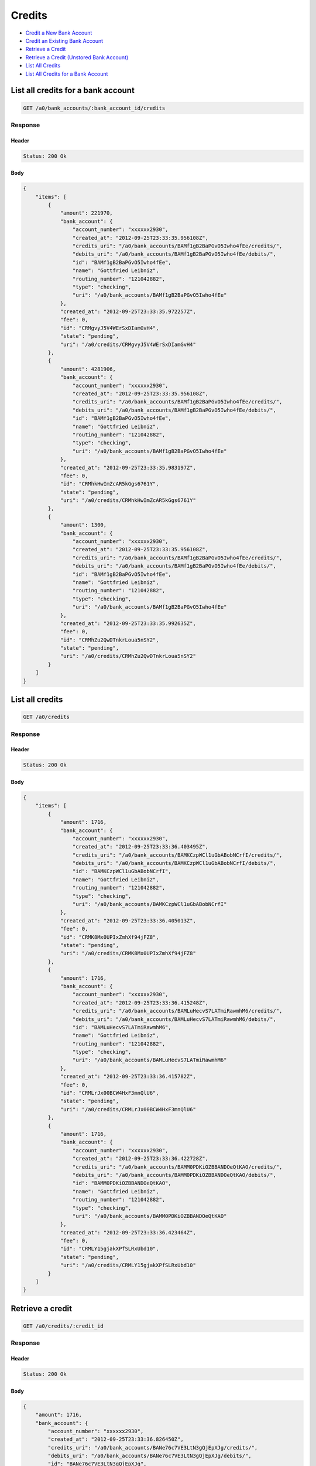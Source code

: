 Credits
=======

-  `Credit a New Bank Account`_
-  `Credit an Existing Bank Account`_
-  `Retrieve a Credit`_
-  `Retrieve a Credit (Unstored Bank Account)`_
-  `List All Credits`_
-  `List All Credits for a Bank Account`_


List all credits for a bank account
-----------------------------------

.. code::

    GET /a0/bank_accounts/:bank_account_id/credits


Response
~~~~~~~~

Header
^^^^^^

.. code::

    Status: 200 Ok

Body
^^^^

.. code:: javascript


    {
        "items": [
            {
                "amount": 221970,
                "bank_account": {
                    "account_number": "xxxxxx2930",
                    "created_at": "2012-09-25T23:33:35.956108Z",
                    "credits_uri": "/a0/bank_accounts/BAMf1gB2BaPGvO5Iwho4fEe/credits/",
                    "debits_uri": "/a0/bank_accounts/BAMf1gB2BaPGvO5Iwho4fEe/debits/",
                    "id": "BAMf1gB2BaPGvO5Iwho4fEe",
                    "name": "Gottfried Leibniz",
                    "routing_number": "121042882",
                    "type": "checking",
                    "uri": "/a0/bank_accounts/BAMf1gB2BaPGvO5Iwho4fEe"
                },
                "created_at": "2012-09-25T23:33:35.972257Z",
                "fee": 0,
                "id": "CRMgvyJ5V4WErSxDIamGvH4",
                "state": "pending",
                "uri": "/a0/credits/CRMgvyJ5V4WErSxDIamGvH4"
            },
            {
                "amount": 4281906,
                "bank_account": {
                    "account_number": "xxxxxx2930",
                    "created_at": "2012-09-25T23:33:35.956108Z",
                    "credits_uri": "/a0/bank_accounts/BAMf1gB2BaPGvO5Iwho4fEe/credits/",
                    "debits_uri": "/a0/bank_accounts/BAMf1gB2BaPGvO5Iwho4fEe/debits/",
                    "id": "BAMf1gB2BaPGvO5Iwho4fEe",
                    "name": "Gottfried Leibniz",
                    "routing_number": "121042882",
                    "type": "checking",
                    "uri": "/a0/bank_accounts/BAMf1gB2BaPGvO5Iwho4fEe"
                },
                "created_at": "2012-09-25T23:33:35.983197Z",
                "fee": 0,
                "id": "CRMhkHwImZcAR5kGgs6761Y",
                "state": "pending",
                "uri": "/a0/credits/CRMhkHwImZcAR5kGgs6761Y"
            },
            {
                "amount": 1300,
                "bank_account": {
                    "account_number": "xxxxxx2930",
                    "created_at": "2012-09-25T23:33:35.956108Z",
                    "credits_uri": "/a0/bank_accounts/BAMf1gB2BaPGvO5Iwho4fEe/credits/",
                    "debits_uri": "/a0/bank_accounts/BAMf1gB2BaPGvO5Iwho4fEe/debits/",
                    "id": "BAMf1gB2BaPGvO5Iwho4fEe",
                    "name": "Gottfried Leibniz",
                    "routing_number": "121042882",
                    "type": "checking",
                    "uri": "/a0/bank_accounts/BAMf1gB2BaPGvO5Iwho4fEe"
                },
                "created_at": "2012-09-25T23:33:35.992635Z",
                "fee": 0,
                "id": "CRMhZu2QwDTnkrLoua5nSY2",
                "state": "pending",
                "uri": "/a0/credits/CRMhZu2QwDTnkrLoua5nSY2"
            }
        ]
    }



List all credits
----------------

.. code::

    GET /a0/credits


Response
~~~~~~~~

Header
^^^^^^

.. code::

    Status: 200 Ok

Body
^^^^

.. code:: javascript


    {
        "items": [
            {
                "amount": 1716,
                "bank_account": {
                    "account_number": "xxxxxx2930",
                    "created_at": "2012-09-25T23:33:36.403495Z",
                    "credits_uri": "/a0/bank_accounts/BAMKCzpWCl1uGbABobNCrfI/credits/",
                    "debits_uri": "/a0/bank_accounts/BAMKCzpWCl1uGbABobNCrfI/debits/",
                    "id": "BAMKCzpWCl1uGbABobNCrfI",
                    "name": "Gottfried Leibniz",
                    "routing_number": "121042882",
                    "type": "checking",
                    "uri": "/a0/bank_accounts/BAMKCzpWCl1uGbABobNCrfI"
                },
                "created_at": "2012-09-25T23:33:36.405013Z",
                "fee": 0,
                "id": "CRMK8Mx0UPIxZmhXf94jFZ8",
                "state": "pending",
                "uri": "/a0/credits/CRMK8Mx0UPIxZmhXf94jFZ8"
            },
            {
                "amount": 1716,
                "bank_account": {
                    "account_number": "xxxxxx2930",
                    "created_at": "2012-09-25T23:33:36.415248Z",
                    "credits_uri": "/a0/bank_accounts/BAMLuHecvS7LATmiRawmhM6/credits/",
                    "debits_uri": "/a0/bank_accounts/BAMLuHecvS7LATmiRawmhM6/debits/",
                    "id": "BAMLuHecvS7LATmiRawmhM6",
                    "name": "Gottfried Leibniz",
                    "routing_number": "121042882",
                    "type": "checking",
                    "uri": "/a0/bank_accounts/BAMLuHecvS7LATmiRawmhM6"
                },
                "created_at": "2012-09-25T23:33:36.415782Z",
                "fee": 0,
                "id": "CRMLrJx00BCW4HxF3mnQlU6",
                "state": "pending",
                "uri": "/a0/credits/CRMLrJx00BCW4HxF3mnQlU6"
            },
            {
                "amount": 1716,
                "bank_account": {
                    "account_number": "xxxxxx2930",
                    "created_at": "2012-09-25T23:33:36.422728Z",
                    "credits_uri": "/a0/bank_accounts/BAMM0PDKiOZBBANDOeQtKAO/credits/",
                    "debits_uri": "/a0/bank_accounts/BAMM0PDKiOZBBANDOeQtKAO/debits/",
                    "id": "BAMM0PDKiOZBBANDOeQtKAO",
                    "name": "Gottfried Leibniz",
                    "routing_number": "121042882",
                    "type": "checking",
                    "uri": "/a0/bank_accounts/BAMM0PDKiOZBBANDOeQtKAO"
                },
                "created_at": "2012-09-25T23:33:36.423464Z",
                "fee": 0,
                "id": "CRMLY15gjakXPfSLRxUbd10",
                "state": "pending",
                "uri": "/a0/credits/CRMLY15gjakXPfSLRxUbd10"
            }
        ]
    }



Retrieve a credit
-----------------

.. code::

    GET /a0/credits/:credit_id


Response
~~~~~~~~

Header
^^^^^^

.. code::

    Status: 200 Ok

Body
^^^^

.. code:: javascript


    {
        "amount": 1716,
        "bank_account": {
            "account_number": "xxxxxx2930",
            "created_at": "2012-09-25T23:33:36.826450Z",
            "credits_uri": "/a0/bank_accounts/BANe76c7VE3LtN3gQjEpXJg/credits/",
            "debits_uri": "/a0/bank_accounts/BANe76c7VE3LtN3gQjEpXJg/debits/",
            "id": "BANe76c7VE3LtN3gQjEpXJg",
            "name": "Gottfried Leibniz",
            "routing_number": "121042882",
            "type": "checking",
            "uri": "/a0/bank_accounts/BANe76c7VE3LtN3gQjEpXJg"
        },
        "created_at": "2012-09-25T23:33:36.827847Z",
        "fee": 0,
        "id": "CRNdwJ5FSBQ41FsANQltlQC",
        "state": "pending",
        "uri": "/a0/credits/CRNdwJ5FSBQ41FsANQltlQC"
    }

Retrieve a Credit (Unstored Bank Account)
-----------------------------------------

.. code::

    GET /a0/credits/:credit_id

Response
~~~~~~~~

Header
^^^^^^

.. code::

    Status: 200 Ok

Body
^^^^

.. code:: javascript


    {
        "amount": 1716,
        "bank_account": {
            "account_number": "xxxxxx2930",
            "name": "Gottfried Leibniz",
            "routing_number": "121042882",
            "type": "checking"
        },
        "created_at": "2012-09-25T23:33:37.232099Z",
        "fee": 0,
        "id": "CRNFOS0URqaA5G5aYTIkRK2",
        "state": "pending",
        "uri": "/a0/credits/CRNFOS0URqaA5G5aYTIkRK2"
    }



Credit an existing bank account
-------------------------------

.. code::

    POST /a0/bank_accounts/:bank_account_id/credits


Request
~~~~~~~

``amount``
: *required* **integer**

.. code:: javascript

    {
        "amount": 1716
    }

Response
~~~~~~~~

Header
^^^^^^

.. code::

    Status: 201 Created

Body
^^^^

.. code:: javascript


    {
        "amount": 1716,
        "bank_account": {
            "account_number": "xxxxxx2930",
            "created_at": "2012-09-25T23:33:37.655091Z",
            "credits_uri": "/a0/bank_accounts/BAO9svhFuH5S7MQpHynidlg/credits/",
            "debits_uri": "/a0/bank_accounts/BAO9svhFuH5S7MQpHynidlg/debits/",
            "id": "BAO9svhFuH5S7MQpHynidlg",
            "name": "Gottfried Leibniz",
            "routing_number": "121042882",
            "type": "checking",
            "uri": "/a0/bank_accounts/BAO9svhFuH5S7MQpHynidlg"
        },
        "created_at": "2012-09-25T23:33:37.671701Z",
        "fee": 0,
        "id": "CROb1h8YiGOyMYMV75rpoOS",
        "state": "pending",
        "uri": "/a0/credits/CROb1h8YiGOyMYMV75rpoOS"
    }



Credit a new bank account
-------------------------

.. code::

    POST /a0/credits


Request
~~~~~~~

``amount``
: *required* **integer**

``bank_account``
: *required* **object**
: 
: 
``name``
: *required* **string**

``account_number``
: *required* **string**

``routing_number``
: *required* **string**

``type``
: *required* **string**
: ``checking`` or ``savings``


.. code:: javascript

    {
        "amount": 1716,
        "bank_account": {
            "name": "Gottfried Leibniz",
            "account_number": "3819372930",
            "routing_number": "121042882",
            "type": "checking"
        }
    }

Response
~~~~~~~~

Header
^^^^^^

.. code::

    Status: 201 Created

Body
^^^^

.. code:: javascript


    {
        "amount": 1716,
        "bank_account": {
            "account_number": "xxxxxx2930",
            "created_at": "2012-09-25T23:33:38.072810Z",
            "credits_uri": "/a0/bank_accounts/BAOD1KNMtDHzrJR0RGBOJw6/credits/",
            "debits_uri": "/a0/bank_accounts/BAOD1KNMtDHzrJR0RGBOJw6/debits/",
            "id": "BAOD1KNMtDHzrJR0RGBOJw6",
            "name": "Gottfried Leibniz",
            "routing_number": "121042882",
            "type": "checking",
            "uri": "/a0/bank_accounts/BAOD1KNMtDHzrJR0RGBOJw6"
        },
        "created_at": "2012-09-25T23:33:38.074214Z",
        "fee": 0,
        "id": "CROClMOiJathR7wi1UkAGxQ",
        "state": "pending",
        "uri": "/a0/credits/CROClMOiJathR7wi1UkAGxQ"
    }




